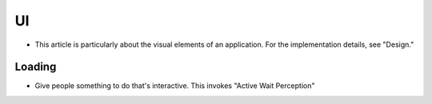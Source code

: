 ==
UI
==

- This article is particularly about the visual elements of an application. For the implementation details, see "Design."

Loading
-------
- Give people something to do that's interactive. This invokes "Active Wait Perception"

